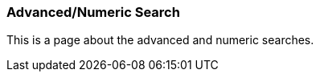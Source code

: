 Advanced/Numeric Search
~~~~~~~~~~~~~~~~~~~~~~~

This is a page about the advanced and numeric searches.

